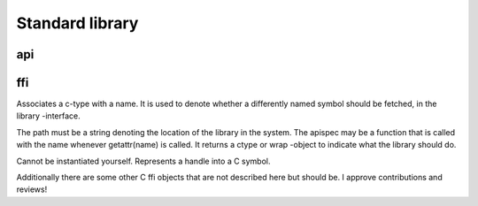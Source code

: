 Standard library
================


api
---

.. function:: open(name, [get_proc_address])

   Searches for .json -notated C headers at 
   $(LEVER_PATH)/headers/{name}

   If those are found, it invokes FFI to open a shared
   library that corresponds to the headers. Or uses the
   function you supplied to it to retrieve C-FFI handles
   to annotate.

   The resulting object overloads +getattr, so you can
   treat your newly instantiated C-bindings as a module.

ffi
---

.. class:: wrap(cname, ctype)

   Associates a c-type with a name. It is used to denote
   whether a differently named symbol should be fetched, in
   the library -interface.

.. class:: library(path, [apispec]) 

   The path must be a string denoting the location of the
   library in the system. The apispec may be a function
   that is called with the name whenever getattr(name) is
   called. It returns a ctype or wrap -object to indicate
   what the library should do.

.. class:: handle

   Cannot be instantiated yourself. Represents a handle
   into a C symbol.

.. function:: cast(obj, ctype)

   Converts the c-type of a c-object.

.. function:: sizeof(ctype, [a])

   Returns the size of the ctype. If the ctype is parametric
   it returns the size of ctype[a], otherwise it returns
   the size of array of ctype of that size.

.. function:: malloc(ctype, [a])

   Where the sizeof returns the size of the type, this thing
   returns a c-object of that size.

   The c-object created with this method must be deallocated.

.. function:: free(cobject)

   Deallocates the memory of mallocated c-object.

.. function:: automem(ctype, [a])
   
   Allocates a chunk of memory that is automatically
   deallocated when the object is being lost. Be aware that
   this method can be used to create flanging pointers.
   
   Please keep the object around as long as the memory is
   used.

Additionally there are some other C ffi objects that are not
described here but should be. I approve contributions and reviews!
